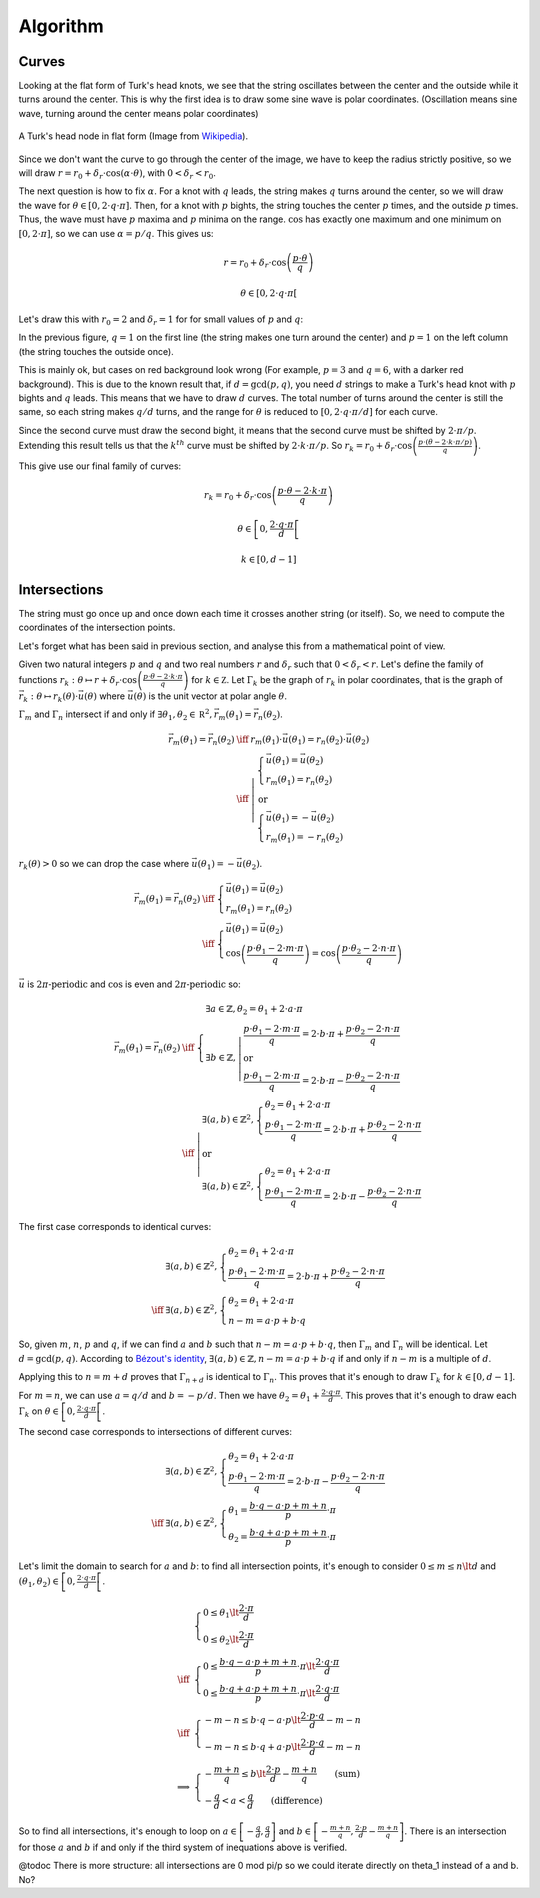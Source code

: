 =========
Algorithm
=========

Curves
======

Looking at the flat form of Turk's head knots, we see that the string oscillates between the center
and the outside while it turns around the center.
This is why the first idea is to draw some sine wave is polar coordinates.
(Oscillation means sine wave, turning around the center means polar coordinates)

.. figure:: https://upload.wikimedia.org/wikipedia/commons/9/94/Turks-head-3-lead-10-bight-doubled.jpg
    :height: 270
    :align: center

    A Turk's head node in flat form (Image from `Wikipedia <https://en.wikipedia.org/wiki/File:Turks-head-3-lead-10-bight-doubled.jpg>`__).

Since we don't want the curve to go through the center of the image, we have to keep the radius strictly positive,
so we will draw :math:`r = r_0+\delta_r \cdot \cos(\alpha \cdot \theta)`, with :math:`0 < \delta_r < r_0`.

The next question is how to fix :math:`\alpha`.
For a knot with :math:`q` leads, the string makes :math:`q` turns around the center, so we will draw the wave for :math:`\theta \in [0, 2 \cdot q \cdot \pi]`.
Then, for a knot with :math:`p` bights, the string touches the center :math:`p` times, and the outside :math:`p` times.
Thus, the wave must have :math:`p` maxima and :math:`p` minima on the range.
:math:`\cos` has exactly one maximum and one minimum on :math:`[0, 2 \cdot \pi]`, so we can use :math:`\alpha=p/q`.
This gives us:

.. math::

    r = r_0 + \delta_r \cdot \cos \left(\frac{p \cdot \theta}{q} \right)

    \theta \in \left[0, 2 \cdot q \cdot \pi \right[

Let's draw this with :math:`r_0 = 2` and :math:`\delta_r = 1` for for small values of :math:`p` and :math:`q`:

.. plot::

    import numpy as np
    import matplotlib.pyplot as plt
    import fractions

    P = 7
    Q = 8

    plt.figure(figsize=(P, Q))

    for p in range(1, P + 1):
      for q in range(1, Q + 1):
        d = fractions.gcd(p, q)  # Explained below

        r = lambda theta: 2 + np.cos(p * theta / q)
        theta = np.arange(0, 2 * q * np.pi / d, 0.01)

        if d == 1:
          bg = "white"
        elif (p, q) == (3, 6):
          bg = "#ff6666"
        else:
          bg = "#ffaaaa"
        sp = plt.subplot(Q, P, (q - 1) * P + p, polar=True, axisbg=bg)
        sp.plot(theta, r(theta))
        sp.set_rmin(0)
        sp.set_rmax(3.1)
        sp.set_yticks([1, 2, 3])
        sp.set_yticklabels([])
        sp.set_xticklabels([])
        sp.spines['polar'].set_visible(False)

    plt.tight_layout()

In the previous figure, :math:`q = 1` on the first line (the string makes one turn around the center) and
:math:`p = 1` on the left column (the string touches the outside once).

This is mainly ok, but cases on red background look wrong (For example, :math:`p = 3` and :math:`q = 6`, with a darker red background).
This is due to the known result that, if :math:`d = \gcd(p, q)`, you need :math:`d` strings to make a Turk's head knot with :math:`p` bights and :math:`q` leads.
This means that we have to draw :math:`d` curves.
The total number of turns around the center is still the same, so each string makes :math:`q/d` turns,
and the range for :math:`\theta` is reduced to :math:`[0, 2 \cdot q \cdot \pi / d]` for each curve.

Since the second curve must draw the second bight, it means that the second curve must be shifted by :math:`2 \cdot \pi / p`.
Extending this result tells us that the :math:`k^{th}` curve must be shifted by :math:`2 \cdot k \cdot \pi / p`.
So :math:`r_k = r_0 + \delta_r \cdot \cos \left(\frac{p \cdot (\theta - 2 \cdot k \cdot \pi / p)}{q} \right)`.

This give use our final family of curves:

.. math::

    r_k = r_0 + \delta_r \cdot \cos \left( \frac{p \cdot \theta - 2 \cdot k \cdot \pi}{q} \right)

    \theta \in \left[0, \frac{2 \cdot q \cdot \pi}{d} \right[

    k \in [0, d - 1]

.. plot::

    import numpy as np
    import matplotlib.pyplot as plt
    import fractions

    P = 7
    Q = 8

    plt.figure(figsize=(P, Q))

    for p in range(1, P + 1):
      for q in range(1, Q + 1):
        d = fractions.gcd(p, q)

        r = []
        for k in range(d):
          r.append(
            lambda theta, k=k: 2 + np.cos((p * theta - 2 * k * np.pi) / q)
          )
        theta = np.arange(0, 2 * q * np.pi / d, 0.01)

        sp = plt.subplot(Q, P, (q - 1) * P + p, polar=True)
        for k in range(d):
          sp.plot(theta, r[k](theta))
        sp.set_rmin(0)
        sp.set_rmax(3.1)
        sp.set_yticks([1, 2, 3])
        sp.set_yticklabels([])
        sp.set_xticklabels([])
        sp.spines['polar'].set_visible(False)

    plt.tight_layout()

Intersections
=============

The string must go once up and once down each time it crosses another string (or itself).
So, we need to compute the coordinates of the intersection points.

Let's forget what has been said in previous section, and analyse this from a mathematical point of view.

Given two natural integers :math:`p` and :math:`q` and two real numbers :math:`r` and :math:`\delta_r` such that :math:`0 < \delta_r < r`.
Let's define the family of functions :math:`r_k : \theta \mapsto r + \delta_r \cdot \cos\left(\frac{p \cdot \theta - 2 \cdot k \cdot \pi}{q}\right)` for :math:`k \in \mathbb Z`.
Let :math:`\Gamma_k` be the graph of :math:`r_k` in polar coordinates, that is the graph of :math:`\vec{r_k} : \theta \mapsto r_k(\theta) \cdot \vec u(\theta)` where :math:`\vec u(\theta)` is the unit vector at polar angle :math:`\theta`.

:math:`\Gamma_m` and :math:`\Gamma_n` intersect if and only if :math:`\exists \theta_1, \theta_2 \in \mathbb R^2, \vec{r_m}(\theta_1) = \vec{r_n}(\theta_2)`.

.. math::

    \begin{array}{rcl}
        \vec{r_m}(\theta_1) = \vec{r_n}(\theta_2) & \iff & r_m(\theta_1) \cdot \vec u(\theta_1) = r_n(\theta_2) \cdot \vec u(\theta_2)
    \\
        & \iff & \left| \begin{array}{l}
            \left\{ \begin{array}{l}
                \vec u(\theta_1) = \vec u(\theta_2)
            \\
                r_m(\theta_1) = r_n(\theta_2)
            \end{array} \right.
        \\
            \mbox{or}
        \\
            \left\{ \begin{array}{l}
                \vec u(\theta_1) = -\vec u(\theta_2)
            \\
                r_m(\theta_1) = -r_n(\theta_2)
            \end{array} \right.
        \end{array} \right.
    \end{array}

:math:`r_k(\theta) > 0` so we can drop the case where :math:`\vec u(\theta_1) = - \vec u(\theta_2)`.

.. math::

    \begin{array}{rcl}
        \vec{r_m}(\theta_1) = \vec{r_n}(\theta_2) & \iff & \left\{ \begin{array}{l}
            \vec u(\theta_1) = \vec u(\theta_2)
        \\
            r_m(\theta_1) = r_n(\theta_2)
        \end{array} \right.
    \\
        & \iff & \left\{ \begin{array}{l}
            \vec u(\theta_1) = \vec u(\theta_2)
        \\
            \cos\left(\frac{p \cdot \theta_1 - 2 \cdot m \cdot \pi}{q}\right) =
            \cos\left(\frac{p \cdot \theta_2 - 2 \cdot n \cdot \pi}{q}\right)
        \end{array} \right.
    \end{array}

:math:`\vec u` is :math:`2 \pi \mbox{-periodic}` and :math:`\cos` is even and :math:`2 \pi \mbox{-periodic}` so:

.. math::

    \begin{array}{rcl}
        \vec{r_m}(\theta_1) = \vec{r_n}(\theta_2) & \iff & \left\{ \begin{array}{l}
            \exists a \in \mathbb{Z}, \theta_2 = \theta_1 + 2 \cdot a \cdot \pi
        \\
            \exists b \in \mathbb{Z}, \left| \begin{array}{l}
                \frac{p \cdot \theta_1 - 2 \cdot m \cdot \pi}{q} = 2 \cdot b \cdot \pi +
                \frac{p \cdot \theta_2 - 2 \cdot n \cdot \pi}{q}
            \\
                \mbox{or}
            \\
                \frac{p \cdot \theta_1 - 2 \cdot m \cdot \pi}{q} = 2 \cdot b \cdot \pi -
                \frac{p \cdot \theta_2 - 2 \cdot n \cdot \pi}{q}
            \end{array} \right.
        \end{array} \right.
    \\
        & \iff & \left| \begin{array}{l}
            \exists (a, b) \in \mathbb{Z}^2, \left\{ \begin{array}{l}
                \theta_2 = \theta_1 + 2 \cdot a \cdot \pi
            \\
                \frac{p \cdot \theta_1 - 2 \cdot m \cdot \pi}{q} = 2 \cdot b \cdot \pi +
                \frac{p \cdot \theta_2 - 2 \cdot n \cdot \pi}{q}
            \end{array}\right.
        \\
            \mbox{or}
        \\
            \exists (a, b) \in \mathbb{Z}^2, \left\{ \begin{array}{l}
                \theta_2 = \theta_1 + 2 \cdot a \cdot \pi
            \\
                \frac{p \cdot \theta_1 - 2 \cdot m \cdot \pi}{q} = 2 \cdot b \cdot \pi -
                \frac{p \cdot \theta_2 - 2 \cdot n \cdot \pi}{q}
            \end{array}\right.
        \end{array} \right.
    \end{array}

The first case corresponds to identical curves:

.. math::

    \begin{array}{cl}
        & \exists (a, b) \in \mathbb{Z}^2, \left\{ \begin{array}{l}
            \theta_2 = \theta_1 + 2 \cdot a \cdot \pi
        \\
            \frac{p \cdot \theta_1 - 2 \cdot m \cdot \pi}{q} = 2 \cdot b \cdot \pi +
            \frac{p \cdot \theta_2 - 2 \cdot n \cdot \pi}{q}
        \end{array}\right.
    \\
        \iff & \exists (a, b) \in \mathbb{Z}^2, \left\{ \begin{array}{l}
            \theta_2 = \theta_1 + 2 \cdot a \cdot \pi
        \\
            n - m = a \cdot p + b \cdot q
        \end{array}\right.
    \end{array}

So, given :math:`m`, :math:`n`, :math:`p` and :math:`q`, if we can find :math:`a` and :math:`b` such that :math:`n - m = a \cdot p + b \cdot q`,
then :math:`\Gamma_m` and :math:`\Gamma_n` will be identical.
Let :math:`d = \gcd(p, q)`.
According to `Bézout's identity <https://en.wikipedia.org/wiki/B%C3%A9zout%27s_identity>`__,
:math:`\exists (a, b) \in \mathbb{Z}, n - m = a \cdot p + b \cdot q` if and only if :math:`n - m` is a multiple of :math:`d`.

Applying this to :math:`n = m + d` proves that :math:`\Gamma_{n + d}` is identical to :math:`\Gamma_{n}`.
This proves that it's enough to draw :math:`\Gamma_{k}` for :math:`k \in [0, d-1]`.

For :math:`m = n`, we can use :math:`a = q/d` and :math:`b = -p/d`.
Then we have :math:`\theta_2 = \theta_1 + \frac{2 \cdot q \cdot \pi}{d}`.
This proves that it's enough to draw each :math:`\Gamma_{k}` on :math:`\theta \in \left[0, \frac{2 \cdot q \cdot \pi}{d}\right[`.


The second case corresponds to intersections of different curves:

.. math::

    \begin{array}{cl}
        & \exists (a, b) \in \mathbb{Z}^2, \left\{ \begin{array}{l}
            \theta_2 = \theta_1 + 2 \cdot a \cdot \pi
        \\
            \frac{p \cdot \theta_1 - 2 \cdot m \cdot \pi}{q} = 2 \cdot b \cdot \pi -
            \frac{p \cdot \theta_2 - 2 \cdot n \cdot \pi}{q}
        \end{array}\right.
    \\
        \iff & \exists (a, b) \in \mathbb{Z}^2, \left\{ \begin{array}{l}
            \theta_1 = \frac{b \cdot q - a \cdot p + m + n}{p} \cdot \pi
        \\
            \theta_2 = \frac{b \cdot q + a \cdot p + m + n}{p} \cdot \pi
        \end{array}\right.
    \end{array}

Let's limit the domain to search for :math:`a` and :math:`b`: to find all intersection points,
it's enough to consider :math:`0 \le m \le n \lt d`
and :math:`(\theta_1, \theta_2) \in \left[0, \frac{2 \cdot q \cdot \pi}{d}\right[`.

.. math::

    \begin{array}{cl}
        & \left\{ \begin{array}{l}
            0 \le \theta_1 \lt \frac{2 \cdot \pi}{d}
        \\
            0 \le \theta_2 \lt \frac{2 \cdot \pi}{d}
        \end{array}\right.
    \\
        \iff & \left\{ \begin{array}{l}
            0 \le \frac{b \cdot q - a \cdot p + m + n}{p} \cdot \pi \lt \frac{2 \cdot q \cdot \pi}{d}
        \\
            0 \le \frac{b \cdot q + a \cdot p + m + n}{p} \cdot \pi \lt \frac{2 \cdot q \cdot \pi}{d}
        \end{array}\right.
    \\
        \iff & \left\{ \begin{array}{l}
            - m - n \le b \cdot q - a \cdot p \lt \frac{2 \cdot p \cdot q}{d} - m - n
        \\
            - m - n \le b \cdot q + a \cdot p \lt \frac{2 \cdot p \cdot q}{d} - m - n
        \end{array}\right.
    \\
        \implies & \left\{ \begin{array}{l}
            -\frac{m+n}{q} \le b \lt \frac{2 \cdot p}{d} - \frac{m+n}{q} \qquad \mbox{(sum)}
        \\
            -\frac{q}{d} < a < \frac{q}{d} \qquad \mbox{(difference)}
        \end{array}\right.
    \end{array}

So to find all intersections, it's enough to loop on :math:`a \in \left[-\frac{q}{d}, \frac{q}{d} \right]`
and :math:`b \in \left[-\frac{m+n}{q}, \frac{2 \cdot p}{d} - \frac{m+n}{q} \right]`.
There is an intersection for those :math:`a` and :math:`b` if and only if the third system of inequations above is verified.
   
.. plot::

    import numpy as np
    import matplotlib.pyplot as plt
    import fractions

    P = 7
    Q = 8

    plt.figure(figsize=(P, Q))

    for p in range(1, P + 1):
      for q in range(1, Q + 1):
        d = fractions.gcd(p, q)

        r = []
        for k in range(d):
          r.append(
            lambda theta, k=k: 2 + np.cos((p * theta - 2 * k * np.pi) / q)
          )
        theta = np.arange(0, 2 * q * np.pi / d, 0.01)

        intersections = []
        for m in range(d):
          for n in range(m, d):
            minA = int(np.ceil(-q / d))
            maxA = int(np.ceil(q / d))
            minB = int(np.ceil(-(m + n) / q))
            maxB = int(np.floor(2 * p / d - (m + n) / q))
            if m == n:
              minA = 1  # @todoc Explain why we get several instances of intersections with self when we don't change minA (we add a constraint: theta_1 < theta_2 that translates to a > 0)
            for a in range(minA, maxA):
              for b in range(minB, maxB):
                if (
                  -m - n <= b * q - a * p < 2 * p * q / d - m - n
                  and
                  -m - n <= b * q + a * p < 2 * p * q / d - m - n
                ):
                  theta_1 = (b * q - a * p + m + n) * np.pi / p
                  intersections.append((theta_1, r[m](theta_1)))
        # @todoc Explain why the total number of intersections is (q - 1) * p
        assert len(intersections) == (q - 1) * p

        sp = plt.subplot(Q, P, (q - 1) * P + p, polar=True)
        for k in range(d):
          sp.plot(theta, r[k](theta))
        sp.plot(
          [theta for theta, r in intersections],
          [r for theta, r in intersections],
          "r."
        )
        sp.set_rmin(0)
        sp.set_rmax(3.1)
        sp.set_yticks([1, 2, 3])
        sp.set_yticklabels([])
        sp.set_xticklabels([])
        sp.spines['polar'].set_visible(False)

    plt.tight_layout()

@todoc There is more structure: all intersections are 0 mod pi/p so we could iterate directly on theta_1 instead of a and b. No?
